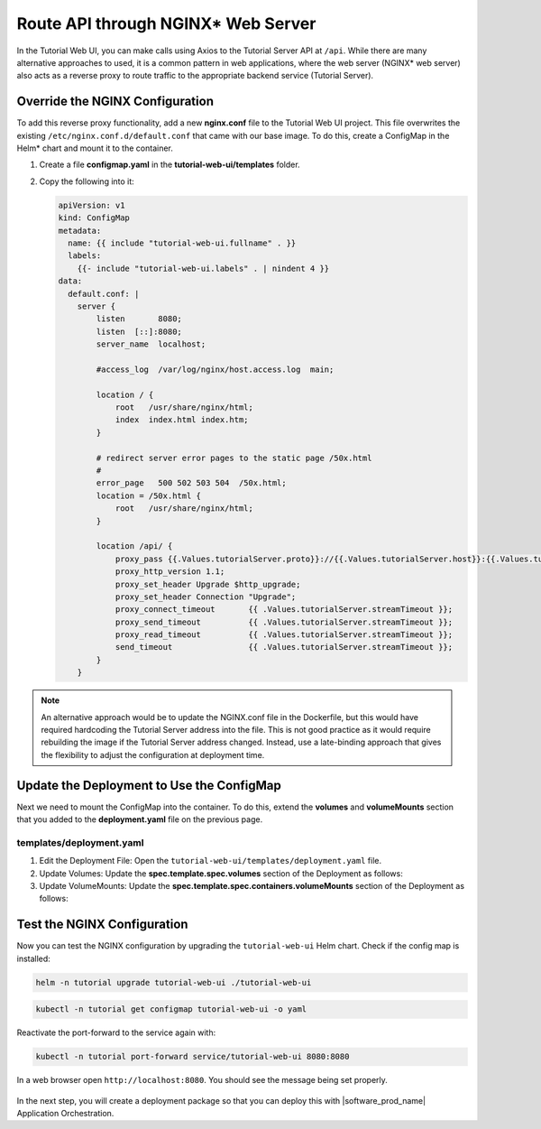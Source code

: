 Route API through NGINX* Web Server
===================================

In the Tutorial Web UI, you can make calls using Axios to the Tutorial Server
API at ``/api``. While there are many alternative approaches to
used, it is a common pattern in web applications, where the web server (NGINX\*
web server) also acts as a reverse proxy to route traffic to the appropriate
backend service (Tutorial Server).

.. figure:: ../images/app-orch-tutorial-web-ui-nginx.png
   :alt: Tutorial web UI with NGINX web server

Override the NGINX Configuration
--------------------------------

To add this reverse proxy functionality, add a new **nginx.conf** file to the
Tutorial Web UI project. This file overwrites the existing
``/etc/nginx.conf.d/default.conf`` that came with our base image. To do this,
create a ConfigMap in the Helm\* chart and mount it to the container.

#. Create a file **configmap.yaml** in the **tutorial-web-ui/templates** folder.

#. Copy the following into it:

   .. code:: yaml

    apiVersion: v1
    kind: ConfigMap
    metadata:
      name: {{ include "tutorial-web-ui.fullname" . }}
      labels:
        {{- include "tutorial-web-ui.labels" . | nindent 4 }}
    data:
      default.conf: |
        server {
            listen       8080;
            listen  [::]:8080;
            server_name  localhost;

            #access_log  /var/log/nginx/host.access.log  main;

            location / {
                root   /usr/share/nginx/html;
                index  index.html index.htm;
            }

            # redirect server error pages to the static page /50x.html
            #
            error_page   500 502 503 504  /50x.html;
            location = /50x.html {
                root   /usr/share/nginx/html;
            }

            location /api/ {
                proxy_pass {{.Values.tutorialServer.proto}}://{{.Values.tutorialServer.host}}:{{.Values.tutorialServer.port}}/;
                proxy_http_version 1.1;
                proxy_set_header Upgrade $http_upgrade;
                proxy_set_header Connection "Upgrade";
                proxy_connect_timeout       {{ .Values.tutorialServer.streamTimeout }};
                proxy_send_timeout          {{ .Values.tutorialServer.streamTimeout }};
                proxy_read_timeout          {{ .Values.tutorialServer.streamTimeout }};
                send_timeout                {{ .Values.tutorialServer.streamTimeout }};
            }
        }

.. note::

    An alternative approach would be to update the NGINX.conf
    file in the Dockerfile, but this would have required hardcoding the
    Tutorial Server address into the file. This is not good practice as it
    would require rebuilding the image if the Tutorial Server address changed.
    Instead, use a late-binding approach that gives the flexibility to
    adjust the configuration at deployment time.

Update the Deployment to Use the ConfigMap
------------------------------------------

Next we need to mount the ConfigMap into the container. To do this, extend
the **volumes** and **volumeMounts** section that you added to the
**deployment.yaml** file on the previous page.

templates/deployment.yaml
~~~~~~~~~~~~~~~~~~~~~~~~~

#. Edit the Deployment File: Open the
   ``tutorial-web-ui/templates/deployment.yaml`` file.

#. Update Volumes: Update the **spec.template.spec.volumes** section of the
   Deployment as follows:

   .. code-block:: yaml
      :emphasize-lines: 5,6,7

      # Add to the end of the file under "spec.template.spec.volumes:"
      volumes:
        - name: tmp
          emptyDir: { }
        - name: nginx-config
          configMap:
            name: {{ include "tutorial-web-ui.fullname" . }}

#. Update VolumeMounts: Update the
   **spec.template.spec.containers.volumeMounts** section of the Deployment as
   follows:

   .. code-block:: yaml
      :emphasize-lines: 5,6

          # Add to the end of the nginx container definition under "spec.template.spec.containers.volumeMounts:"
          volumeMounts:
            - name: tmp
              mountPath: /tmp
            - name: nginx-config
              mountPath: /etc/nginx/conf.d

Test the NGINX Configuration
----------------------------

Now you can test the NGINX configuration by upgrading the ``tutorial-web-ui``
Helm chart. Check if the config map is installed:

.. code:: shell

    helm -n tutorial upgrade tutorial-web-ui ./tutorial-web-ui

.. code:: shell

    kubectl -n tutorial get configmap tutorial-web-ui -o yaml

Reactivate the port-forward to the service again with:

.. code:: shell

    kubectl -n tutorial port-forward service/tutorial-web-ui 8080:8080

In a web browser open ``http://localhost:8080``. You should see the
message being set properly.

.. figure:: ../images/app-orch-tutorial-web-ui-helm.png
   :alt: Tutorial Web UI with NGINX reverse proxy working

In the next step, you will create a deployment package so that you can deploy
this with |software_prod_name| Application Orchestration.
